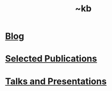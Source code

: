 #+TITLE: ~kb

* [[file:./blog/index.org][Blog]]
:PROPERTIES:
:ID:       c3ea1206-7baf-4830-bea9-af871735b107
:END:

* [[./publications.org][Selected Publications]]
:PROPERTIES:
:ID:       265f7ea5-1f6e-4fb1-b7e9-b834c18025bf
:END:

* [[file:./talks/index.org][Talks and Presentations]]
:PROPERTIES:
:ID:       f6a7238a-19d3-4c54-9684-a52ffc2fafbc
:END:
